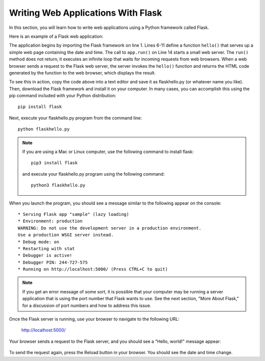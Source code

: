 Writing Web Applications With Flask
------------------------------------

In this section, you will learn how to write web applications using a Python framework 
called Flask.

Here is an example of a Flask web application:

.. sourcecode:: python
   :linenos:
   
    from flask import Flask
    from datetime import datetime
    
    app = Flask(__name__)
    
    @app.route('/')
    def hello():
        return """<html><body>
            <h1>Hello, world!</h1>
            The time is """ + str(datetime.now()) + """.
            </body></html>"""

    if __name__ == "__main__":
        # Launch the Flask dev server 
        app.run(host="localhost", debug=True)

The application begins by importing the Flask framework on line 1. Lines 6-11 define a function ``hello()``
that serves up a simple web page containing the date and time. The call to ``app.run()`` on Line 14 
starts a small web server. The ``run()`` method
does not return; it executes an infinite loop that waits for incoming requests from web browsers.
When a web browser sends a request to the Flask web server, the server invokes the ``hello()`` function
and returns the HTML code generated by the function to the web browser, which displays the result.

To see this in action, copy the code above into a text editor and save it as flaskhello.py (or whatever
name you like). Then, download the Flask framework and install it on your computer. In many cases,
you can accomplish this using the pip command included with your Python distribution::

    pip install flask
    
Next, execute your flaskhello.py program from the command line::

    python flaskhello.py

.. note:: 

    If you are using a Mac or Linux computer, use the following command to install flask::

        pip3 install flask

    and execute your flaskhello.py program using the following command::

        python3 flaskhello.py
    
When you launch the program, you should see a message similar to the following appear on the console::

    * Serving Flask app "sample" (lazy loading)
    * Environment: production
    WARNING: Do not use the development server in a production environment.
    Use a production WSGI server instead.
    * Debug mode: on
    * Restarting with stat
    * Debugger is active!
    * Debugger PIN: 244-727-575
    * Running on http://localhost:5000/ (Press CTRL+C to quit)
    
.. note::    

    If you get an error message of some sort, it is possible that your computer
    may be running a server application that is using the port number that
    Flask wants to use. See the next
    section, "More About Flask," for a discussion of port numbers and how
    to address this issue.
    
Once the Flask server is running, use your browser to navigate to the following URL:

    http://localhost:5000/

Your browser sends a request to the Flask server, and you should see a "Hello, world!" message appear:

.. figure:: Figures/flaskhello.png

To send the request again, press the Reload button in your browser. You should
see the date and time change.


